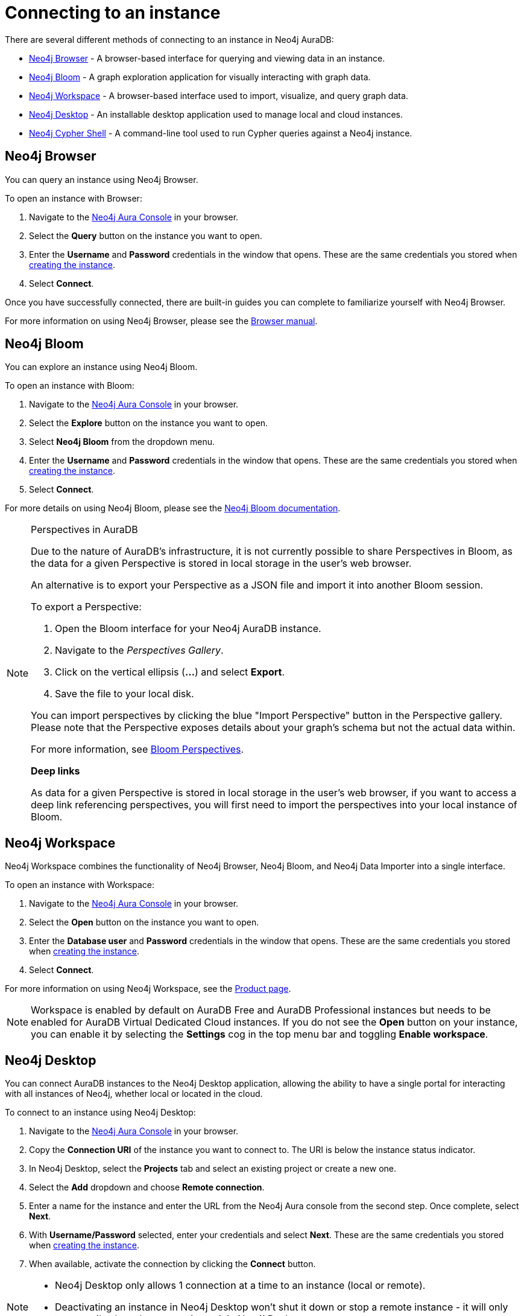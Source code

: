 [[aura-connect-instance]]
= Connecting to an instance
:description: This page describes how to connect to an instance using Neo4j AuraDB.

There are several different methods of connecting to an instance in Neo4j AuraDB:

* <<_neo4j_browser>> - A browser-based interface for querying and viewing data in an instance.
* <<_neo4j_bloom>> - A graph exploration application for visually interacting with graph data.
* <<_neo4j_workspace>> - A browser-based interface used to import, visualize, and query graph data.
* <<_neo4j_desktop>> - An installable desktop application used to manage local and cloud instances.
* <<_neo4j_cypher_shell>> - A command-line tool used to run Cypher queries against a Neo4j instance.

== Neo4j Browser

You can query an instance using Neo4j Browser.

To open an instance with Browser:

. Navigate to the https://console.neo4j.io/?product=aura-db[Neo4j Aura Console] in your browser.
. Select the *Query* button on the instance you want to open.
. Enter the *Username* and *Password* credentials in the window that opens. 
These are the same credentials you stored when xref:auradb/getting-started/create-database.adoc[creating the instance].
. Select *Connect*.

Once you have successfully connected, there are built-in guides you can complete to familiarize yourself with Neo4j Browser.

For more information on using Neo4j Browser, please see the link:{neo4j-docs-base-uri}/browser-manual/[Browser manual].

== Neo4j Bloom

You can explore an instance using Neo4j Bloom.

To open an instance with Bloom:

. Navigate to the https://console.neo4j.io/?product=aura-db[Neo4j Aura Console] in your browser.
. Select the *Explore* button on the instance you want to open.
. Select *Neo4j Bloom* from the dropdown menu.
. Enter the *Username* and *Password* credentials in the window that opens. 
These are the same credentials you stored when xref:auradb/getting-started/create-database.adoc[creating the instance].
. Select *Connect*.

For more details on using Neo4j Bloom, please see the link:{neo4j-docs-base-uri}/bloom-user-guide/[Neo4j Bloom documentation].

[NOTE]
.Perspectives in AuraDB
====

Due to the nature of AuraDB's infrastructure, it is not currently possible to share Perspectives in Bloom, as the data for a given Perspective is stored in local storage in the user's web browser.

An alternative is to export your Perspective as a JSON file and import it into another Bloom session.

To export a Perspective:

. Open the Bloom interface for your Neo4j AuraDB instance.
. Navigate to the _Perspectives Gallery_.
. Click on the vertical ellipsis (*...*) and select *Export*.
. Save the file to your local disk.

You can import perspectives by clicking the blue "Import Perspective" button in the Perspective gallery.
Please note that the Perspective exposes details about your graph's schema but not the actual data within.

For more information, see link:{neo4j-docs-base-uri}/bloom-user-guide/current/bloom-perspectives/[Bloom Perspectives].

*Deep links*

As data for a given Perspective is stored in local storage in the user's web browser, if you want to access a deep link referencing perspectives, you will first need to import the perspectives into your local instance of Bloom.
====

== Neo4j Workspace

Neo4j Workspace combines the functionality of Neo4j Browser, Neo4j Bloom, and Neo4j Data Importer into a single interface.

To open an instance with Workspace:

. Navigate to the https://console.neo4j.io/?product=aura-db[Neo4j Aura Console] in your browser.
. Select the *Open* button on the instance you want to open.
. Enter the *Database user* and *Password* credentials in the window that opens. 
These are the same credentials you stored when xref:auradb/getting-started/create-database.adoc[creating the instance].
. Select *Connect*.

For more information on using Neo4j Workspace, see the https://neo4j.com/product/workspace/[Product page].

[NOTE]
====
Workspace is enabled by default on AuraDB Free and AuraDB Professional instances but needs to be enabled for AuraDB Virtual Dedicated Cloud instances. 
If you do not see the *Open* button on your instance, you can enable it by selecting the *Settings* cog in the top menu bar and toggling *Enable workspace*.
====

== Neo4j Desktop

You can connect AuraDB instances to the Neo4j Desktop application, allowing the ability to have a single portal for interacting with all instances of Neo4j, whether local or located in the cloud.

To connect to an instance using Neo4j Desktop:

. Navigate to the https://console.neo4j.io/?product=aura-db[Neo4j Aura Console] in your browser.
. Copy the *Connection URI* of the instance you want to connect to. The URI is below the instance status indicator.
. In Neo4j Desktop, select the *Projects* tab and select an existing project or create a new one.
. Select the *Add* dropdown and choose *Remote connection*.
. Enter a name for the instance and enter the URL from the Neo4j Aura console from the second step.
Once complete, select *Next*.
. With *Username/Password* selected, enter your credentials and select *Next*.
These are the same credentials you stored when xref:auradb/getting-started/create-database.adoc[creating the instance].
. When available, activate the connection by clicking the *Connect* button.

[NOTE]
====
* Neo4j Desktop only allows 1 connection at a time to an instance (local or remote).
* Deactivating an instance in Neo4j Desktop won't shut it down or stop a remote instance - it will only temporarily close the connection to it in Neo4j Desktop.
====

As with other instances in Neo4j Desktop, you can install https://install.graphapp.io/[Graph Apps] for monitoring and other functionality.

To do this, follow the same process to install the graph application you need, and open it from Neo4j Desktop or a web browser with the running and activated Neo4j AuraDB instance.

== Neo4j Cypher Shell

You can connect to an AuraDB instance using the Neo4j Cypher Shell command-line interface (CLI) and run Cypher commands against your instance from the command-line.

To connect to an instance using Neo4j Cypher Shell:

. Navigate to the https://console.neo4j.io/?product=aura-db[Neo4j Aura Console] in your browser.
. Copy the *Connection URI* of the instance you want to connect to. The URI is below the instance status indicator.
. Open a terminal and navigate to the folder where you have installed Cypher Shell.
. Run the following `cypher-shell` command replacing:
* *`<connection_uri>`* with the URI you copied in step 2.
* *`<username>`* with the username for your instance.
* *`<password>`* with the password for your instance.
+
[source, shell]
----
./cypher-shell -a <connection_uri> -u <username> -p <password>
----

Once connected, you can run `:help` for a list of available commands.

----
Available commands:
  :begin    Open a transaction
  :commit   Commit the currently open transaction
  :exit     Exit the logger
  :help     Show this help message
  :history  Print a list of the last commands executed
  :param    Set the value of a query parameter
  :params   Print all currently set query parameters and their values
  :rollback Rollback the currently open transaction
  :source   Interactively executes cypher statements from a file
  :use      Set the active instance

For help on a specific command type:
    :help command
----

For more information on Cypher Shell, including how to install it, see the link:{neo4j-docs-base-uri}/operations-manual/current/tools/cypher-shell/[Cypher Shell documentation].